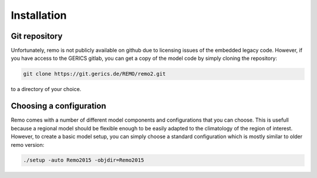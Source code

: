 ============
Installation
============


Git repository
--------------

Unfortunately, remo is not publicly available on github due to licensing issues of the
embedded legacy code. However, if you have access to the GERICS gitlab, you can get a copy
of the model code by simply cloning the repository:

.. code-block:: bash

   git clone https://git.gerics.de/REMO/remo2.git
   
to a directory of your choice.


Choosing a configuration
------------------------

Remo comes with a number of different model components and configurations that you can choose. This is usefull because
a regional model should be flexible enough to be easily adapted to the climatology of the region of interest. However,
to create a basic model setup, you can simply choose a standard configuration which is mostly similar to older remo version:

.. code-block:: bash

   ./setup -auto Remo2015 -objdir=Remo2015
